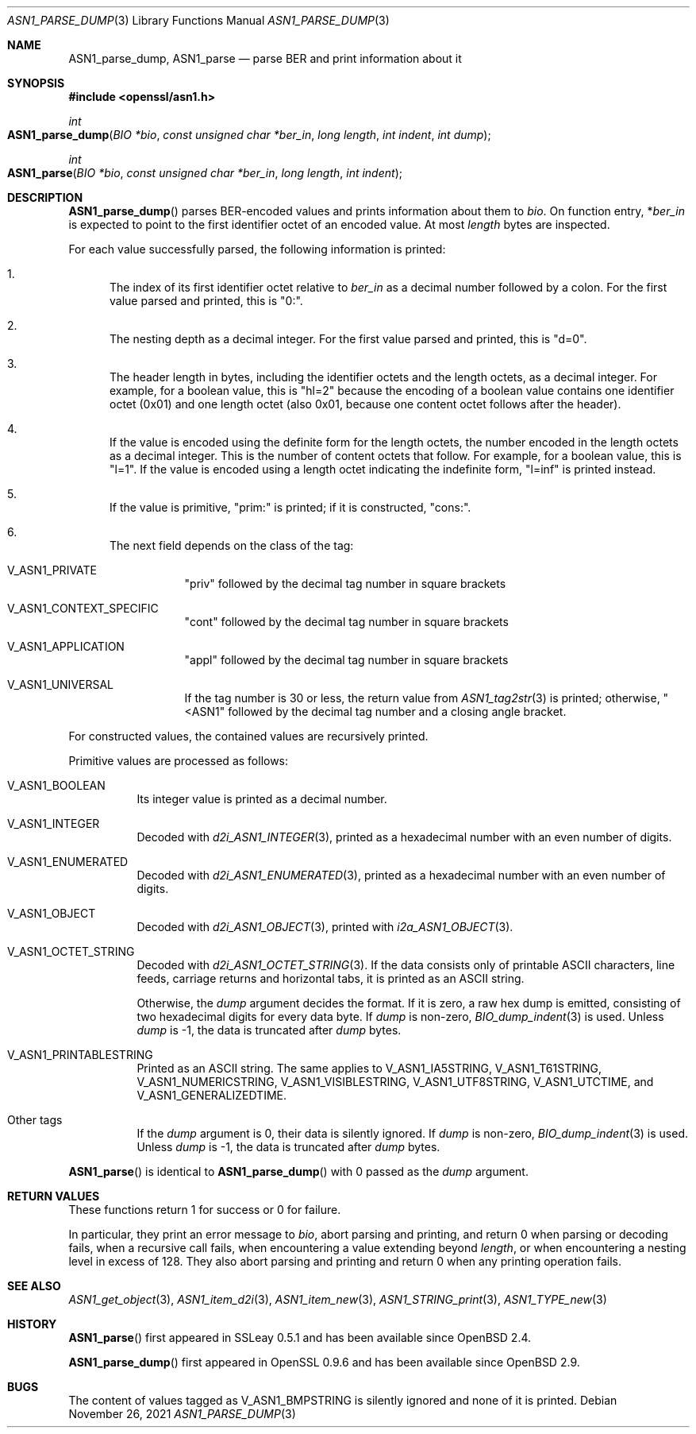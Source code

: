 .\" $OpenBSD: ASN1_parse_dump.3,v 1.2 2021/11/26 13:48:21 jsg Exp $
.\"
.\" Copyright (c) 2021 Ingo Schwarze <schwarze@openbsd.org>
.\"
.\" Permission to use, copy, modify, and distribute this software for any
.\" purpose with or without fee is hereby granted, provided that the above
.\" copyright notice and this permission notice appear in all copies.
.\"
.\" THE SOFTWARE IS PROVIDED "AS IS" AND THE AUTHOR DISCLAIMS ALL WARRANTIES
.\" WITH REGARD TO THIS SOFTWARE INCLUDING ALL IMPLIED WARRANTIES OF
.\" MERCHANTABILITY AND FITNESS. IN NO EVENT SHALL THE AUTHOR BE LIABLE FOR
.\" ANY SPECIAL, DIRECT, INDIRECT, OR CONSEQUENTIAL DAMAGES OR ANY DAMAGES
.\" WHATSOEVER RESULTING FROM LOSS OF USE, DATA OR PROFITS, WHETHER IN AN
.\" ACTION OF CONTRACT, NEGLIGENCE OR OTHER TORTIOUS ACTION, ARISING OUT OF
.\" OR IN CONNECTION WITH THE USE OR PERFORMANCE OF THIS SOFTWARE.
.\"
.Dd $Mdocdate: November 26 2021 $
.Dt ASN1_PARSE_DUMP 3
.Os
.Sh NAME
.Nm ASN1_parse_dump ,
.Nm ASN1_parse
.Nd parse BER and print information about it
.Sh SYNOPSIS
.In openssl/asn1.h
.Ft int
.Fo ASN1_parse_dump
.Fa "BIO *bio"
.Fa "const unsigned char *ber_in"
.Fa "long length"
.Fa "int indent"
.Fa "int dump"
.Fc
.Ft int
.Fo ASN1_parse
.Fa "BIO *bio"
.Fa "const unsigned char *ber_in"
.Fa "long length"
.Fa "int indent"
.Fc
.Sh DESCRIPTION
.Fn ASN1_parse_dump
parses BER-encoded values and prints information about them to
.Fa bio .
On function entry,
.Pf * Fa ber_in
is expected to point to the first identifier octet of an encoded value.
At most
.Fa length
bytes are inspected.
.Pp
For each value successfully parsed, the following information is printed:
.Bl -enum
.It
The index of its first identifier octet relative to
.Fa ber_in
as a decimal number followed by a colon.
For the first value parsed and printed, this is
.Qq 0:\& .
.It
The nesting depth as a decimal integer.
For the first value parsed and printed, this is
.Qq d=0 .
.It
The header length in bytes, including the identifier octets and the
length octets, as a decimal integer.
For example, for a boolean value, this is
.Qq hl=2
because the encoding of a boolean value contains
one identifier octet (0x01) and one length octet (also 0x01,
because one content octet follows after the header).
.It
If the value is encoded using the definite form for the length octets,
the number encoded in the length octets as a decimal integer.
This is the number of content octets that follow.
For example, for a boolean value, this is
.Qq l=1 .
If the value is encoded using a length octet indicating the indefinite form,
.Qq l=inf
is printed instead.
.It
If the value is primitive,
.Qq prim:\&
is printed;
if it is constructed,
.Qq cons:\& .
.It
The next field depends on the class of the tag:
.Bl -tag -width Ds
.It Dv V_ASN1_PRIVATE
.Qq priv
followed by the decimal tag number in square brackets
.It Dv V_ASN1_CONTEXT_SPECIFIC
.Qq cont
followed by the decimal tag number in square brackets
.It Dv V_ASN1_APPLICATION
.Qq appl
followed by the decimal tag number in square brackets
.It V_ASN1_UNIVERSAL
If the tag number is 30 or less, the return value from
.Xr ASN1_tag2str 3
is printed; otherwise,
.Qq <ASN1
followed by the decimal tag number and a closing angle bracket.
.El
.El
.Pp
For constructed values, the contained values are recursively printed.
.Pp
Primitive values are processed as follows:
.Bl -tag -width Ds
.It Dv V_ASN1_BOOLEAN
Its integer value is printed as a decimal number.
.It Dv V_ASN1_INTEGER
Decoded with
.Xr d2i_ASN1_INTEGER 3 ,
printed as a hexadecimal number with an even number of digits.
.It Dv V_ASN1_ENUMERATED
Decoded with
.Xr d2i_ASN1_ENUMERATED 3 ,
printed as a hexadecimal number with an even number of digits.
.It Dv V_ASN1_OBJECT
Decoded with
.Xr d2i_ASN1_OBJECT 3 ,
printed with
.Xr i2a_ASN1_OBJECT 3 .
.It Dv V_ASN1_OCTET_STRING
Decoded with
.Xr d2i_ASN1_OCTET_STRING 3 .
If the data consists only of printable ASCII characters, line feeds,
carriage returns and horizontal tabs, it is printed as an ASCII string.
.Pp
Otherwise, the
.Fa dump
argument decides the format.
If it is zero, a raw hex dump is emitted, consisting of two hexadecimal
digits for every data byte.
If
.Fa dump
is non-zero,
.Xr BIO_dump_indent 3
is used.
Unless
.Fa dump
is \-1, the data is truncated after
.Fa dump
bytes.
.It Dv V_ASN1_PRINTABLESTRING
Printed as an ASCII string.
The same applies to
.Dv V_ASN1_IA5STRING ,
.Dv V_ASN1_T61STRING ,
.Dv V_ASN1_NUMERICSTRING ,
.Dv V_ASN1_VISIBLESTRING ,
.Dv V_ASN1_UTF8STRING ,
.Dv V_ASN1_UTCTIME ,
and
.Dv V_ASN1_GENERALIZEDTIME .
.It Other tags
If the
.Fa dump
argument is 0, their data is silently ignored.
If
.Fa dump
is non-zero,
.Xr BIO_dump_indent 3
is used.
Unless
.Fa dump
is \-1, the data is truncated after
.Fa dump
bytes.
.El
.Pp
.Fn ASN1_parse
is identical to
.Fn ASN1_parse_dump
with 0 passed as the
.Fa dump
argument.
.Sh RETURN VALUES
These functions return 1 for success or 0 for failure.
.Pp
In particular, they print an error message to
.Fa bio ,
abort parsing and printing, and return 0
when parsing or decoding fails, when a recursive call fails,
when encountering a value extending beyond
.Fa length ,
or when encountering a nesting level in excess of 128.
They also abort parsing and printing and return 0
when any printing operation fails.
.Sh SEE ALSO
.Xr ASN1_get_object 3 ,
.Xr ASN1_item_d2i 3 ,
.Xr ASN1_item_new 3 ,
.Xr ASN1_STRING_print 3 ,
.Xr ASN1_TYPE_new 3
.Sh HISTORY
.Fn ASN1_parse
first appeared in SSLeay 0.5.1 and has been available since
.Ox 2.4 .
.Pp
.Fn ASN1_parse_dump
first appeared in OpenSSL 0.9.6 and has been available since
.Ox 2.9 .
.Sh BUGS
The content of values tagged as
.Dv V_ASN1_BMPSTRING
is silently ignored and none of it is printed.
